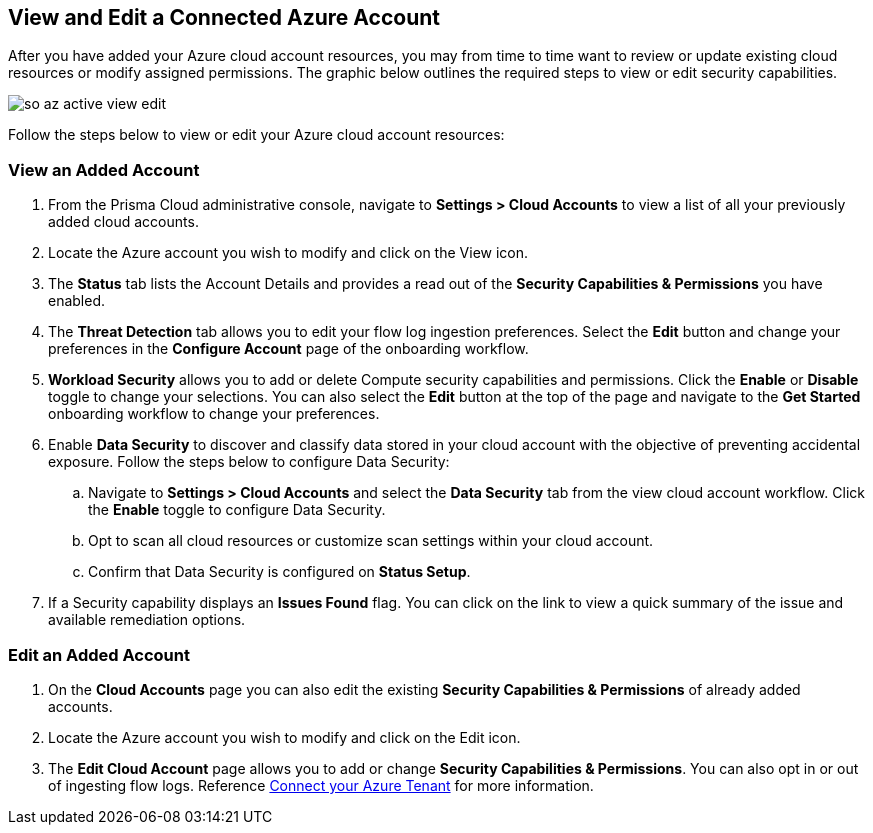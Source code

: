 == View and Edit a Connected Azure Account

After you have added your Azure cloud account resources, you may from time to time want to review or update existing cloud resources or modify assigned permissions. The graphic below outlines the required steps to view or edit security capabilities.

image::so-az-active-view-edit.gif[scale=50]

Follow the steps below to view or edit your Azure cloud account resources: 

[#ds]
=== View an Added Account

1. From the Prisma Cloud administrative console, navigate to *Settings > Cloud Accounts* to view a list of all your previously added cloud accounts. 

2. Locate the Azure account you wish to modify and click on the View icon. 

3. The *Status* tab lists the Account Details and provides a read out of the *Security Capabilities & Permissions* you have enabled. 

4. The *Threat Detection* tab allows you to edit your flow log ingestion preferences. Select the *Edit* button and change your preferences in the *Configure Account* page of the onboarding workflow.

5. *Workload Security* allows you to add or delete Compute security capabilities and permissions. Click the *Enable* or *Disable* toggle to change your selections. You can also select the *Edit* button at the top of the page and navigate to the *Get Started* onboarding workflow to change your preferences. 

6. Enable *Data Security* to discover and classify data stored in your cloud account with the objective of preventing accidental exposure. Follow the steps below to configure Data Security:
.. Navigate to *Settings > Cloud Accounts* and select the *Data Security* tab from the view cloud account workflow. Click the *Enable* toggle to configure Data Security.
.. Opt to scan all cloud resources or customize scan settings within your cloud account.
.. Confirm that Data Security is configured on *Status Setup*. 

7. If a Security capability displays an *Issues Found* flag. You can click on the link to view a quick summary of the issue and available remediation options.

=== Edit an Added Account

1. On the *Cloud Accounts* page you can also edit the existing *Security Capabilities & Permissions* of already added accounts. 

2. Locate the Azure account you wish to modify and click on the Edit icon. 

3. The *Edit Cloud Account* page allows you to add or change *Security Capabilities & Permissions*. You can also opt in or out of ingesting flow logs. Reference xref:connect-azure-tenant.adoc[Connect your Azure Tenant] for more information.  